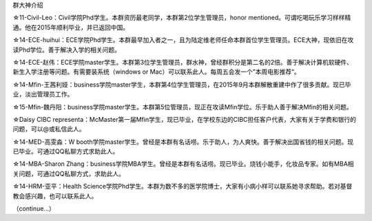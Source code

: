 ﻿群大神介绍

☆11-Civil-Leo：Civil学院Phd学生。本群资历最老同学，本群第2位学生管理员，honor mentioned。可谓吃喝玩乐学习样样精通。他在2015年顺利毕业，并已返回中国。 

☆14-ECE-huihui：ECE学院Phd学生。本群最早加入者之一，且为陆定维老师任命本群首位学生管理员。ECE大神，现依旧在攻读Phd学位。善于解决入学的相关问题。 

☆14-ECE-赵伟：ECE学院master学生。本群第3位学生管理员，群水神，曾经群积分是第二名的2倍。善于解决计算机软硬件、新生入学注册等问题。有需要装系统（windows or Mac）可以联系此人。每周五会发一个”本周电影推荐“。 

☆14-Mfin-王茜利娅：business学院master学生，本群第4位学生管理员，在2015年9月本群解散重建中作了很多贡献。现已毕业，淡出管理员工作。 

☆15-Mfin-魏丹阳：business学院master学生。本群第5位管理员，现正在攻读Mfin学位。乐于助人善于解决Mfin的相关问题。 

☆Daisy CIBC representa：McMaster第一届Mfin学生，现已毕业，在学校东边的CIBC担任客户代表，大家有关于学费和银行的问题，可以@或私信此人。 

☆14-MED-高雯淼：W booth学院master学生。曾经是本群有名话唠。乐于助人，为人爽快。善于解决出国省钱的相关问题。现已毕业。可通过QQ私聊方式求助此人。 

☆14-MBA-Sharon Zhang：business学院MBA学生。曾经是本群有名话唠。现已毕业。烧钱小能手，化妆品专家。如有MBA相关问题，可通过QQ私聊方式，求助此人。 

☆14-HRM-亚平：Health Science学院Phd学生。本群为数不多的医学院博士，大家有小病小样可以联系她寻求帮助。若对基督教会感兴趣，也可以联系此人。

（continue...）